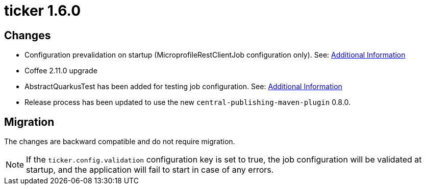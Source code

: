= ticker 1.6.0 [[ticker_1_6_0]]

== Changes
* Configuration prevalidation on startup (MicroprofileRestClientJob configuration only). See: xref:../additional/index.adoc#validating-on-startup[Additional Information]
* Coffee 2.11.0 upgrade
* AbstractQuarkusTest has been added for testing job configuration. See: xref:../additional/index.adoc#validating-with-test[Additional Information]
* Release process has been updated to use the new `central-publishing-maven-plugin` 0.8.0.

== Migration

The changes are backward compatible and do not require migration.

[NOTE]
====
If the `ticker.config.validation` configuration key is set to true, the job configuration will be validated at startup, and the application will fail to start in case of any errors.
====
